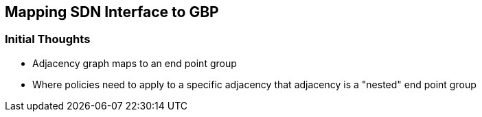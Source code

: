 [[mapping-sdn-interface-to-gbp]]
== Mapping SDN Interface to GBP

[[initial-thoughts]]
=== Initial Thoughts

* Adjacency graph maps to an end point group
* Where policies need to apply to a specific adjacency that adjacency is
a "nested" end point group

